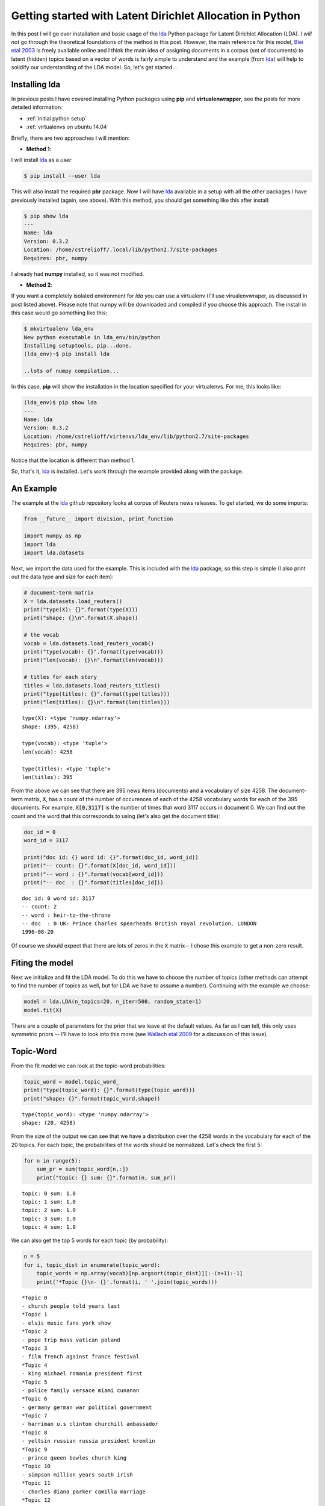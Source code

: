 Getting started with Latent Dirichlet Allocation in Python
==========================================================

In this post I will go over installation and basic usage of the `lda`_ Python
package for Latent Dirichlet Allocation (LDA).  I *will not* go through the
theoretical foundations of the method in this post. However, the main reference
for this model, `Blei etal 2003`_ is freely available online and I think
the main idea of assigning documents in a corpus (set of documents) to latent
(hidden) topics based on a vector of words is fairly simple to understand and
the example (from `lda`_) will help to solidify our understanding of the LDA
model. So, let's get started...

.. more::

Installing lda
--------------

In previous posts I have covered installing Python packages using **pip** and
**virtualenwrapper**, see the posts for more detailed information:

* :ref:`initial python setup`
* :ref:`virtualenvs on ubuntu 14.04`

Briefly, there are two approaches I will mention:

* **Method 1**:

I will install `lda`_ as a *user*

.. code:: bash

    $ pip install --user lda

This will also install the required **pbr** package.  Now I will have `lda`_
available in a setup with all the other packages I have previously installed
(again, see above).  With this method, you should get something like this after
install:

.. code:: bash

    $ pip show lda
    ---
    Name: lda
    Version: 0.3.2
    Location: /home/cstrelioff/.local/lib/python2.7/site-packages
    Requires: pbr, numpy

I already had **numpy** installed, so it was not modified.

* **Method 2**:

If you want a completely isolated environment for `lda` you can use a
virtualenv (I'll use virualenvwraper, as discussed in post listed above).
Please note that numpy will be downloaded and compiled if you choose this
approach. The install in this case would go something like this:

.. code:: bash

    $ mkvirtualenv lda_env
    New python executable in lda_env/bin/python
    Installing setuptools, pip...done.
    (lda_env)~$ pip install lda

    ..lots of numpy compilation...

In this case, **pip** will show the installation in the location specified for
your virtualenvs. For me, this looks like:

.. code:: bash

    (lda_env)$ pip show lda
    ---
    Name: lda
    Version: 0.3.2
    Location: /home/cstrelioff/virtenvs/lda_env/lib/python2.7/site-packages
    Requires: pbr, numpy

Notice that the location is different than method 1.

So, that's it, `lda`_ is installed.  Let's work through the example provided
along with the package.

An Example
----------

The example at the `lda`_ github repository looks at corpus of Reuters news
releases.  To get started, we do some imports:

.. code-block:: python

    from __future__ import division, print_function
    
    import numpy as np
    import lda
    import lda.datasets
    
    



Next, we import the data used for the example.  This is included with the
`lda`_ package, so this step is simple (I also print out the data type and
size for each item):

.. code-block:: python

    # document-term matrix
    X = lda.datasets.load_reuters()
    print("type(X): {}".format(type(X)))
    print("shape: {}\n".format(X.shape))
    
    # the vocab
    vocab = lda.datasets.load_reuters_vocab()
    print("type(vocab): {}".format(type(vocab)))
    print("len(vocab): {}\n".format(len(vocab)))
    
    # titles for each story
    titles = lda.datasets.load_reuters_titles()
    print("type(titles): {}".format(type(titles)))
    print("len(titles): {}\n".format(len(titles)))
    
    

::

    type(X): <type 'numpy.ndarray'>
    shape: (395, 4258)
    
    type(vocab): <type 'tuple'>
    len(vocab): 4258
    
    type(titles): <type 'tuple'>
    len(titles): 395
    
    
    



From the above we can see that there are 395 news items (documents) and a
vocabulary of size 4258.  The document-term matrix, :code:`X`, has a count of
the number of occurences of each of the 4258 vocabulary words for each of the
395 documents.  For example, :code:`X[0,3117]` is the number of times that word
3117 occurs in document 0. We can find out the count and the word that this
corresponds to using (let's also get the document title):

.. code-block:: python

    doc_id = 0
    word_id = 3117
    
    print("doc id: {} word id: {}".format(doc_id, word_id))
    print("-- count: {}".format(X[doc_id, word_id]))
    print("-- word : {}".format(vocab[word_id]))
    print("-- doc  : {}".format(titles[doc_id]))
    
    

::

    doc id: 0 word id: 3117
    -- count: 2
    -- word : heir-to-the-throne
    -- doc  : 0 UK: Prince Charles spearheads British royal revolution. LONDON 
    1996-08-20
    
    



Of course we should expect that there are lots of zeros in the :code:`X`
matrix-- I chose this example to get a non-zero result.

Fiting the model
----------------

Next we initialize and fit the LDA model.  To do this we have to choose the
number of topics (other methods can attempt to find the number of topics as
well, but for LDA we have to assume a number). Continuing with the
example we choose:

.. code-block:: python

    model = lda.LDA(n_topics=20, n_iter=500, random_state=1)
    model.fit(X)
    
    



There are a couple of parameters for the prior that we leave at the default
values.  As far as I can tell, this only uses symmetric priors -- I'll have to
look into this more (see `Wallach etal 2009`_ for a discussion of this issue).

Topic-Word
----------

From the fit model we can look at the topic-word probabilities:

.. code-block:: python

    topic_word = model.topic_word_ 
    print("type(topic_word): {}".format(type(topic_word)))
    print("shape: {}".format(topic_word.shape))
    
    

::

    type(topic_word): <type 'numpy.ndarray'>
    shape: (20, 4258)
    
    



From the size of the output we can see that we have a distribution over the
4258 words in the vocabulary for each of the 20 topics. For each topic, the
probabilities of the words should be normalized. Let's check the first 5:

.. code-block:: python

    for n in range(5):
        sum_pr = sum(topic_word[n,:])
        print("topic: {} sum: {}".format(n, sum_pr))
    
    

::

    topic: 0 sum: 1.0
    topic: 1 sum: 1.0
    topic: 2 sum: 1.0
    topic: 3 sum: 1.0
    topic: 4 sum: 1.0
    
    



We can also get the top 5 words for each topic (by probability):

.. code-block:: python

    n = 5
    for i, topic_dist in enumerate(topic_word):
        topic_words = np.array(vocab)[np.argsort(topic_dist)][:-(n+1):-1]
        print('*Topic {}\n- {}'.format(i, ' '.join(topic_words)))
    
    

::

    *Topic 0
    - church people told years last
    *Topic 1
    - elvis music fans york show
    *Topic 2
    - pope trip mass vatican poland
    *Topic 3
    - film french against france festival
    *Topic 4
    - king michael romania president first
    *Topic 5
    - police family versace miami cunanan
    *Topic 6
    - germany german war political government
    *Topic 7
    - harriman u.s clinton churchill ambassador
    *Topic 8
    - yeltsin russian russia president kremlin
    *Topic 9
    - prince queen bowles church king
    *Topic 10
    - simpson million years south irish
    *Topic 11
    - charles diana parker camilla marriage
    *Topic 12
    - east peace prize president award
    *Topic 13
    - order nuns india successor election
    *Topic 14
    - pope vatican hospital surgery rome
    *Topic 15
    - mother teresa heart calcutta missionaries
    *Topic 16
    - bernardin cardinal cancer church life
    *Topic 17
    - died funeral church city death
    *Topic 18
    - museum kennedy cultural city culture
    *Topic 19
    - art exhibition century city tour
    
    



This gives us some sense of what the 20 topics might actually mean -- can you
see the patterns?

Document-Topic
---------------

The other information we get from the model is document-topic probabilities:

.. code-block:: python

    doc_topic = model.doc_topic_
    print("type(doc_topic): {}".format(type(doc_topic)))
    print("shape: {}".format(doc_topic.shape))
    
    

::

    type(doc_topic): <type 'numpy.ndarray'>
    shape: (395, 20)
    
    



Looking at the size of the output we can see that there is a distribution over
the 20 topics for each of the 395 documents.  These should be normalized for
each document, let's test the first 5:

.. code-block:: python

    for n in range(5):
        sum_pr = sum(doc_topic[n,:])
        print("document: {} sum: {}".format(n, sum_pr))
    
    

::

    document: 0 sum: 1.0
    document: 1 sum: 1.0
    document: 2 sum: 1.0
    document: 3 sum: 1.0
    document: 4 sum: 1.0
    
    



Using the title of the new stories, we can sample the most probable topic:

.. code-block:: python

    for n in range(10):
        topic_most_pr = doc_topic[n].argmax()
        print("doc: {} topic: {}\n{}...".format(n,
                                                topic_most_pr,
                                                titles[n][:50]))
    
    

::

    doc: 0 topic: 11
    0 UK: Prince Charles spearheads British royal revo...
    doc: 1 topic: 0
    1 GERMANY: Historic Dresden church rising from WW2...
    doc: 2 topic: 15
    2 INDIA: Mother Teresa's condition said still unst...
    doc: 3 topic: 11
    3 UK: Palace warns British weekly over Charles pic...
    doc: 4 topic: 15
    4 INDIA: Mother Teresa, slightly stronger, blesses...
    doc: 5 topic: 15
    5 INDIA: Mother Teresa's condition unchanged, thou...
    doc: 6 topic: 15
    6 INDIA: Mother Teresa shows signs of strength, bl...
    doc: 7 topic: 15
    7 INDIA: Mother Teresa's condition improves, many ...
    doc: 8 topic: 15
    8 INDIA: Mother Teresa improves, nuns pray for "mi...
    doc: 9 topic: 0
    9 UK: Charles under fire over prospect of Queen Ca...
    
    



Looks pretty good except for topic 0-- should docs 1 and 9 be given the same
topic? Doesn't look like it.

Visualizing the inference
--------------------------

Finally, let's visualize some of the distributions.  To do that I'm going to
use matplotlib -- you can see my previous posts (above) if you need help
installing.

First, we import matplotlib and set a style:

.. code-block:: python

    import matplotlib.pyplot as plt
    
    # use matplotlib style sheet
    try:
        plt.style.use('ggplot')
    except:
        # version of matplotlib might not be recent
        pass
    
    



Next, let's see what some of the topic-word distributions look like.  The idea
here is that each topic should have a distinct distribution of words. In the
stem plots below, the height of each stem reflects the probability of the word
in the focus topic:

.. code-block:: python

    f, ax= plt.subplots(5, 1, figsize=(8, 6), sharex=True)
    for i, k in enumerate([0, 5, 9, 14, 19]):
        ax[i].stem(topic_word[k,:], linefmt='b-',
                   markerfmt='bo', basefmt='w-')
        ax[i].set_xlim(-50,4350)
        ax[i].set_ylim(0, 0.08)
        ax[i].set_ylabel("Prob")
        ax[i].set_title("topic {}".format(k))
    
    ax[4].set_xlabel("word")
    
    plt.tight_layout()
    plt.show()
    
    

.. image:: figs/getting_started_with_latent_dirichlet_allocation_in_python_topic-work-plot_1.*
   :width: 15 cm



Finally, let's look at the topic distribution for a few documents.  These
distributions give the probability of each of the 20 topics for every
document.  I will only plot a few:

.. code-block:: python

    f, ax= plt.subplots(5, 1, figsize=(8, 6), sharex=True)
    for i, k in enumerate([1, 3, 4, 8, 9]):
        ax[i].stem(doc_topic[k,:], linefmt='r-',
                   markerfmt='ro', basefmt='w-')
        ax[i].set_xlim(-1, 21)
        ax[i].set_ylim(0, 1)
        ax[i].set_ylabel("Prob")
        ax[i].set_title("Document {}".format(k))
    
    ax[4].set_xlabel("Topic")
    
    plt.tight_layout()
    plt.show()
    
    

.. image:: figs/getting_started_with_latent_dirichlet_allocation_in_python_doc_topic-plot_1.*
   :width: 15 cm



Plotting the distribution of topics for the above documents provides an
important insight: many documents have more than one topic with high
probability.  As a result, choosing the topic with highest probability
for each document can be subject to uncertainty; *note to self: be careful*.
Maybe the full distribution over topics should be considered when comparing two
documents?

That's it! As always, leave comments and questions below.

.. _Blei etal 2003: http://jmlr.org/papers/v3/blei03a.html
.. _Wallach etal 2009: http://papers.nips.cc/paper/3854-rethinking-lda-why-priors-matter
.. _lda: https://github.com/ariddell/lda

.. author:: default
.. categories:: none
.. tags:: LDA, Bayesian, topic models, Python
.. comments::
